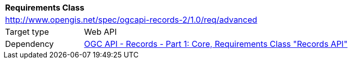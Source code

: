 [[rc_advanced]]
[cols="1,4",width="90%"]
|===
2+|*Requirements Class*
2+|http://www.opengis.net/spec/ogcapi-records-2/1.0/req/advanced
|Target type |Web API
|Dependency |<<OARec-1,OGC API - Records - Part 1: Core, Requirements Class "Records API">>
|===
